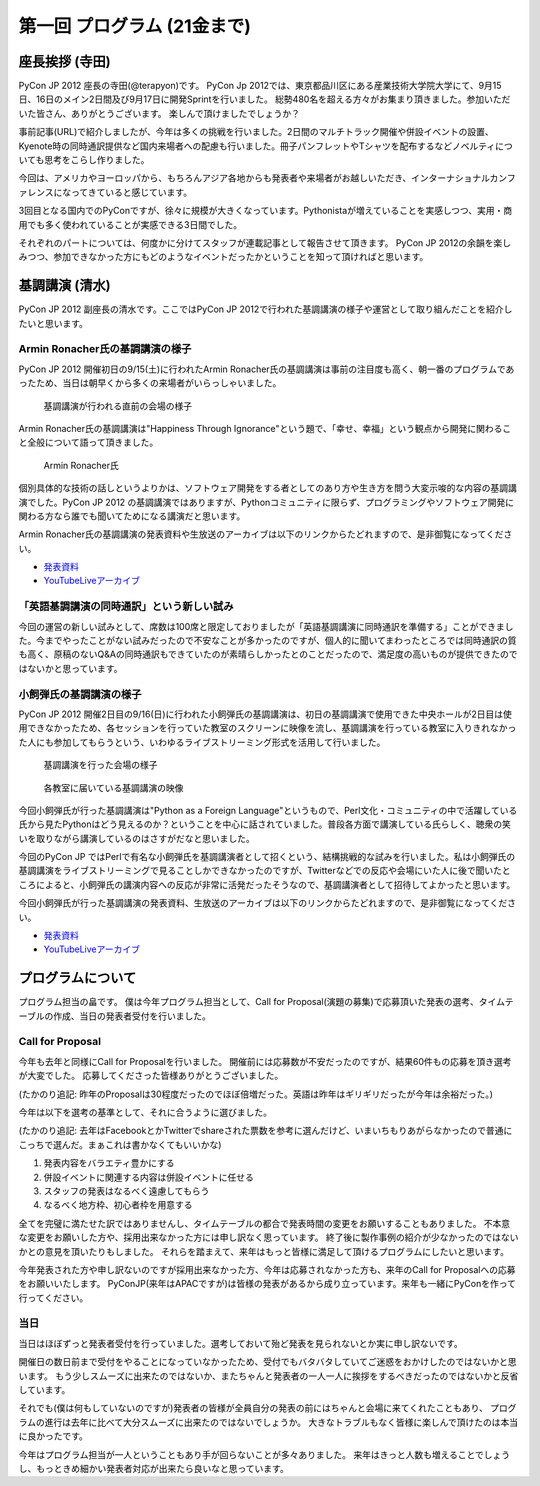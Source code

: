==============================
 第一回 プログラム (21金まで)
==============================

座長挨拶 (寺田)
===============

PyCon JP 2012 座長の寺田(@terapyon)です。
PyCon Jp 2012では、東京都品川区にある産業技術大学院大学にて、9月15日、16日のメイン2日間及び9月17日に開発Sprintを行いました。
総勢480名を超える方々がお集まり頂きました。参加いただいた皆さん、ありがとうございます。
楽しんで頂けましたでしょうか？

事前記事(URL)で紹介しましたが、今年は多くの挑戦を行いました。2日間のマルチトラック開催や併設イベントの設置、Kyenote時の同時通訳提供など国内来場者への配慮も行いました。冊子パンフレットやTシャツを配布するなどノベルティについても思考をこらし作りました。

今回は、アメリカやヨーロッパから、もちろんアジア各地からも発表者や来場者がお越しいただき、インターナショナルカンファレンスになってきていると感じています。

3回目となる国内でのPyConですが、徐々に規模が大きくなっています。Pythonistaが増えていることを実感しつつ、実用・商用でも多く使われていることが実感できる3日間でした。

それぞれのパートについては、何度かに分けてスタッフが連載記事として報告させて頂きます。
PyCon JP 2012の余韻を楽しみつつ、参加できなかった方にもどのようなイベントだったかということを知って頂ければと思います。


基調講演 (清水)
===============

PyCon JP 2012 副座長の清水です。ここではPyCon JP 2012で行われた基調講演の様子や運営として取り組んだことを紹介したいと思います。

Armin Ronacher氏の基調講演の様子
--------------------------------

PyCon JP 2012 開催初日の9/15(土)に行われたArmin Ronacher氏の基調講演は事前の注目度も高く、朝一番のプログラムであったため、当日は朝早くから多くの来場者がいらっしゃいました。

.. figure:: /_static/1st_keynote_1.jpg
   :width: 600px

   基調講演が行われる直前の会場の様子

Armin Ronacher氏の基調講演は"Happiness Through Ignorance"という題で、「幸せ、幸福」という観点から開発に関わること全般について語って頂きました。

.. figure:: /_static/mitsuhiko.jpg
   :height: 450px

   Armin Ronacher氏

個別具体的な技術の話しというよりかは、ソフトウェア開発をする者としてのあり方や生き方を問う大変示唆的な内容の基調講演でした。PyCon JP 2012 の基調講演ではありますが、Pythonコミュニティに限らず、プログラミングやソフトウェア開発に関わる方なら誰でも聞いてためになる講演だと思います。

Armin Ronacher氏の基調講演の発表資料や生放送のアーカイブは以下のリンクからたどれますので、是非御覧になってください。

- `発表資料 <https://speakerdeck.com/u/mitsuhiko/p/happiness-through-ignorance>`_
- `YouTubeLiveアーカイブ <http://www.youtube.com/watch?v=EDlFk1hc8kc#t=12m17s>`_

「英語基調講演の同時通訳」という新しい試み
------------------------------------------

今回の運営の新しい試みとして、席数は100席と限定しておりましたが「英語基調講演に同時通訳を準備する」ことができました。今までやったことがない試みだったので不安なことが多かったのですが、個人的に聞いてまわったところでは同時通訳の質も高く、原稿のないQ&Aの同時通訳もできていたのが素晴らしかったとのことだったので、満足度の高いものが提供できたのではないかと思っています。

小飼弾氏の基調講演の様子
------------------------

PyCon JP 2012 開催2日目の9/16(日)に行われた小飼弾氏の基調講演は、初日の基調講演で使用できた中央ホールが2日目は使用できなかったため、各セッションを行っていた教室のスクリーンに映像を流し、基調講演を行っている教室に入りきれなかった人にも参加してもらうという、いわゆるライブストリーミング形式を活用して行いました。

.. figure:: /_static/2nd_keynote_1.jpg
   :width: 600px

   基調講演を行った会場の様子

.. figure:: /_static/2nd_keynote_2.jpg
   :width: 600px

   各教室に届いている基調講演の映像

今回小飼弾氏が行った基調講演は"Python as a Foreign Language"というもので、Perl文化・コミュニティの中で活躍している氏から見たPythonはどう見えるのか？ということを中心に話されていました。普段各方面で講演している氏らしく、聴衆の笑いを取りながら講演しているのはさすがだなと思いました。

今回のPyCon JP ではPerlで有名な小飼弾氏を基調講演者として招くという、結構挑戦的な試みを行いました。私は小飼弾氏の基調講演をライブストリーミングで見ることしかできなかったのですが、Twitterなどでの反応や会場にいた人に後で聞いたところによると、小飼弾氏の講演内容への反応が非常に活発だったそうなので、基調講演者として招待してよかったと思います。

今回小飼弾氏が行った基調講演の発表資料、生放送のアーカイブは以下のリンクからたどれますので、是非御覧になってください。

- `発表資料 <http://www.dan.co.jp/~dankogai/pyconjp2012/python.html>`_
- `YouTubeLiveアーカイブ <http://www.youtube.com/watch?v=H8zcRv_XyeQ#t=5m10s>`_

プログラムについて
==================

プログラム担当の畠です。
僕は今年プログラム担当として、Call for Proposal(演題の募集)で応募頂いた発表の選考、タイムテーブルの作成、当日の発表者受付を行いました。

Call for Proposal
-----------------
今年も去年と同様にCall for Proposalを行いました。
開催前には応募数が不安だったのですが、結果60件もの応募を頂き選考が大変でした。
応募してくださった皆様ありがとうございました。

(たかのり追記: 昨年のProposalは30程度だったのでほぼ倍増だった。英語は昨年はギリギリだったが今年は余裕だった。)

今年は以下を選考の基準として、それに合うように選びました。

(たかのり追記: 去年はFacebookとかTwitterでshareされた票数を参考に選んだけど、いまいちもりあがらなかったので普通にこっちで選んだ。まぁこれは書かなくてもいいかな)

1. 発表内容をバラエティ豊かにする
2. 併設イベントに関連する内容は併設イベントに任せる
3. スタッフの発表はなるべく遠慮してもらう
4. なるべく地方枠、初心者枠を用意する

全てを完璧に満たせた訳ではありませんし、タイムテーブルの都合で発表時間の変更をお願いすることもありました。
不本意な変更をお願いした方や、採用出来なかった方には申し訳なく思っています。
終了後に製作事例の紹介が少なかったのではないかとの意見を頂いたりもしました。
それらを踏まえて、来年はもっと皆様に満足して頂けるプログラムにしたいと思います。

今年発表された方や申し訳ないのですが採用出来なかった方、今年は応募されなかった方も、来年のCall for Proposalへの応募をお願いいたします。
PyConJP(来年はAPACですが)は皆様の発表があるから成り立っています。来年も一緒にPyConを作って行ってください。


当日
----
当日はほぼずっと発表者受付を行っていました。選考しておいて殆ど発表を見られないとか実に申し訳ないです。

開催日の数日前まで受付をやることになっていなかったため、受付でもバタバタしていてご迷惑をおかけしたのではないかと思います。
もう少しスムーズに出来たのではないか、またちゃんと発表者の一人一人に挨拶をするべきだったのではないかと反省しています。

それでも(僕は何もしていないのですが)発表者の皆様が全員自分の発表の前にはちゃんと会場に来てくれたこともあり、
プログラムの進行は去年に比べて大分スムーズに出来たのではないでしょうか。
大きなトラブルもなく皆様に楽しんで頂けたのは本当に良かったです。

今年はプログラム担当が一人ということもあり手が回らないことが多々ありました。
来年はきっと人数も増えることでしょうし、もっときめ細かい発表者対応が出来たら良いなと思っています。
